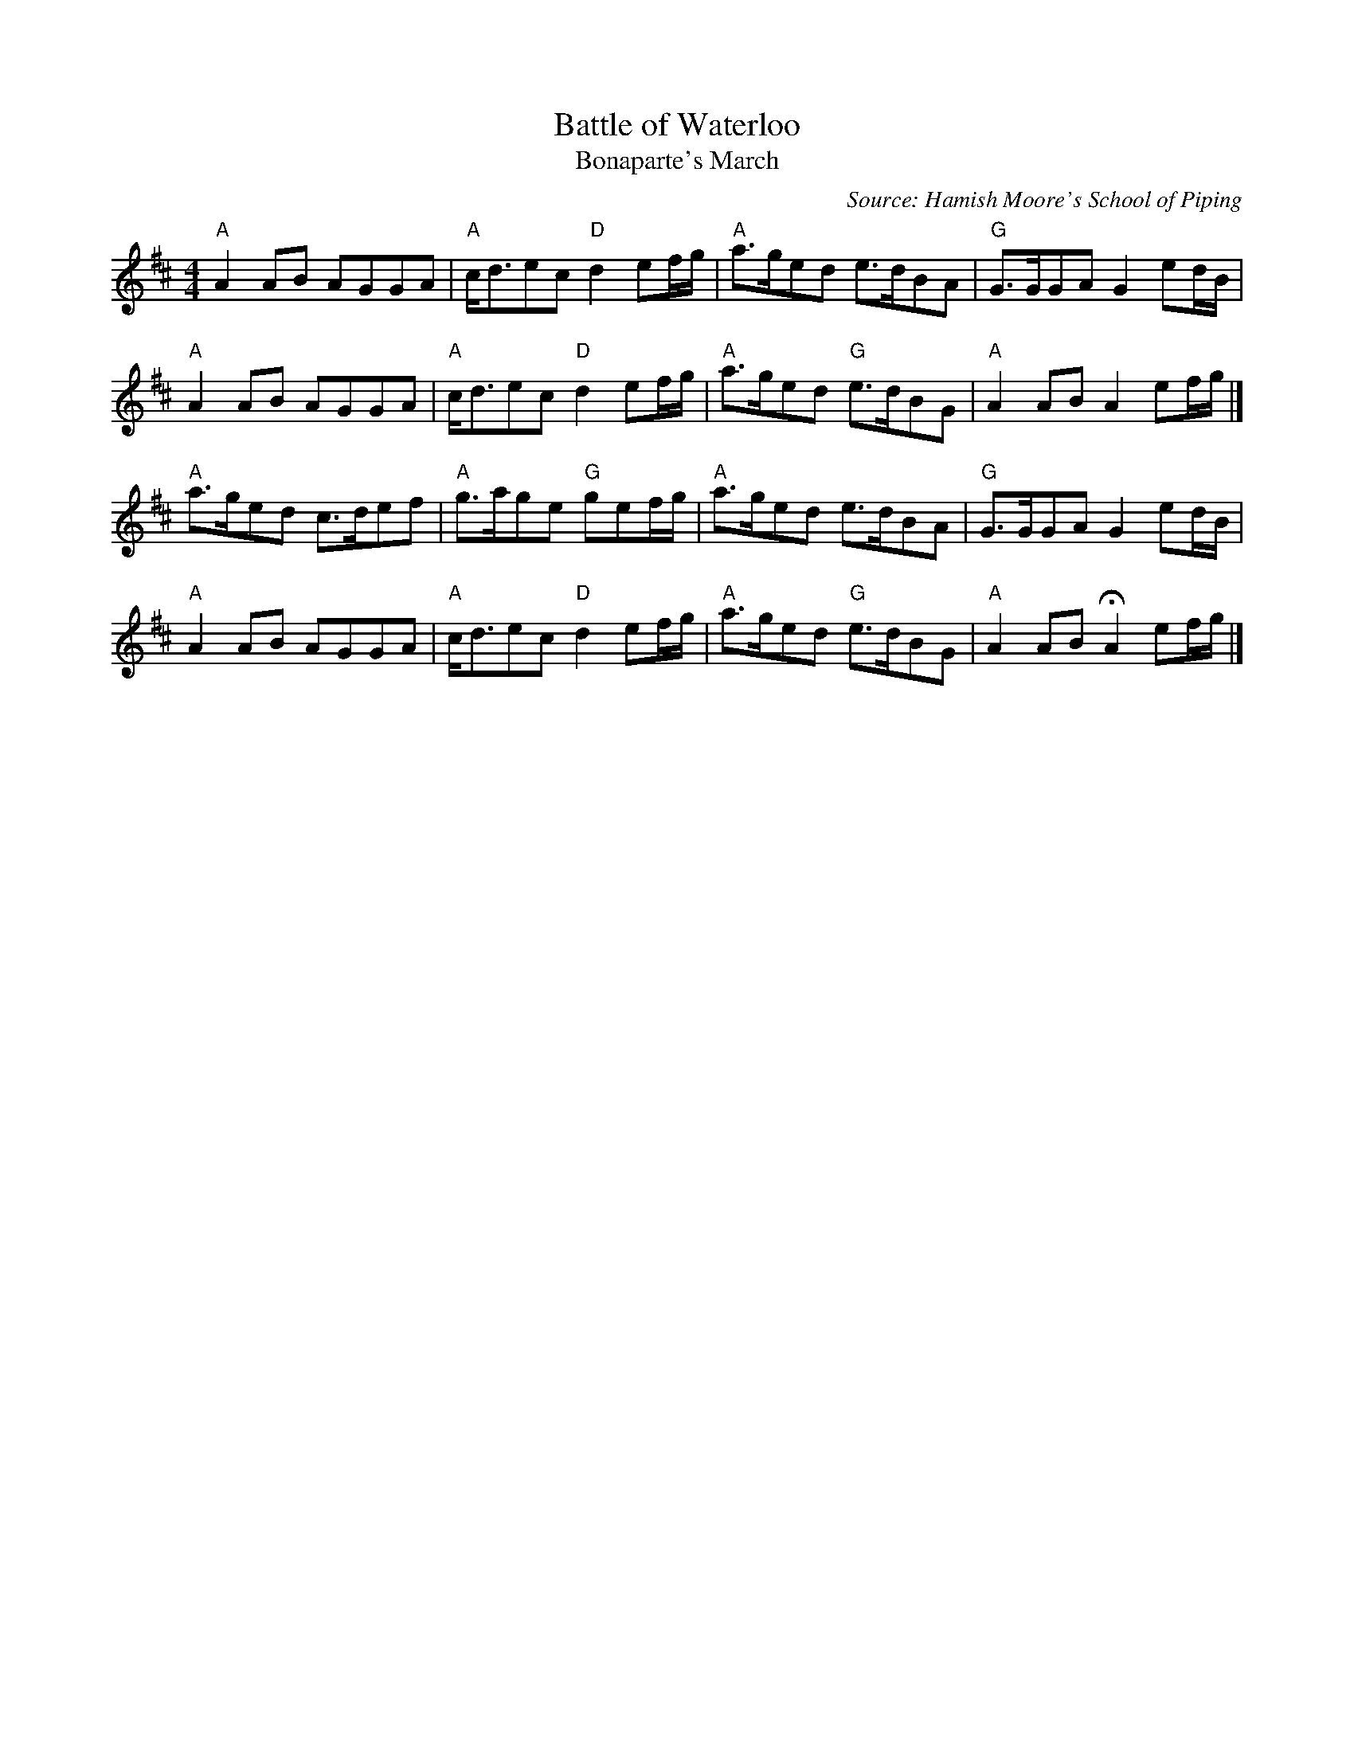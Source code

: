 X: 1
T: Battle of Waterloo
T: Bonaparte's March
%date: 1913
B: Frank Roche: "Collection of Traditional Irish Music" vol.2 1913
R: March
O: Source: Hamish Moore's School of Piping
Z: 2014 John Chambers <jc:trillian.mit.edu>
N: Chords by John Chambers
M: 4/4
L: 1/8
K: Amix
"A"A2AB AGGA | "A"c<dec "D"d2ef/g/ | "A"a>ged e>dBA | "G"G>GGA G2 ed/B/ |
"A"A2AB AGGA | "A"c<dec "D"d2ef/g/ | "A"a>ged "G"e>dBG | "A"A2AB A2 ef/g/ |]
"A"a>ged c>def | "A"g>age "G"gef/g/ | "A"a>ged e>dBA | "G"G>GGA G2 ed/B/ |
"A"A2AB  AGGA  | "A"c<dec "D"d2ef/g/ | "A"a>ged "G"e>dBG | "A"A2AB HA2 ef/g/ |]
